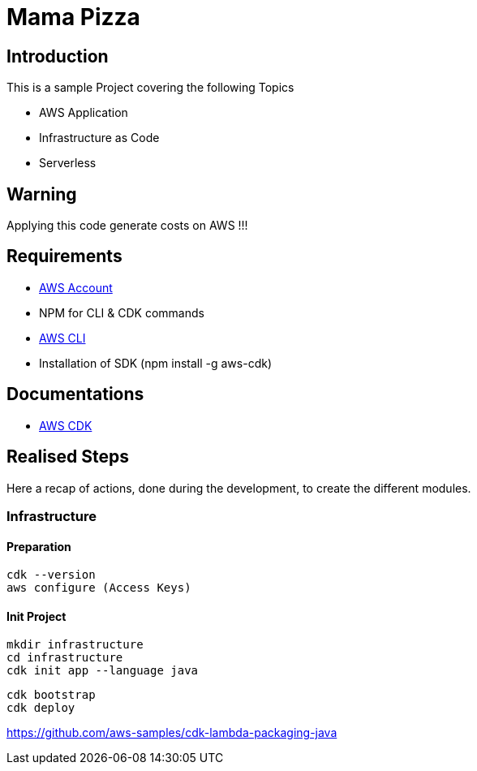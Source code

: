 = Mama Pizza

== Introduction

This is a sample Project covering the following Topics

* AWS Application
* Infrastructure as Code
* Serverless

== Warning

Applying this code generate costs on AWS !!!

== Requirements

* https://aws.amazon.com/[AWS Account]
* NPM for CLI & CDK commands
* https://docs.aws.amazon.com/cli/latest/userguide/getting-started-install.html[AWS CLI]
* Installation of SDK (npm install -g aws-cdk)

== Documentations

* https://docs.aws.amazon.com/pdfs/cdk/v2/guide/awscdk.pdf#home[AWS CDK]

== Realised Steps

Here a recap of actions, done during the development, to create the different modules.

=== Infrastructure

==== Preparation

```
cdk --version
aws configure (Access Keys)
```

==== Init Project

```
mkdir infrastructure
cd infrastructure
cdk init app --language java
```

```
cdk bootstrap
cdk deploy
```

https://github.com/aws-samples/cdk-lambda-packaging-java
